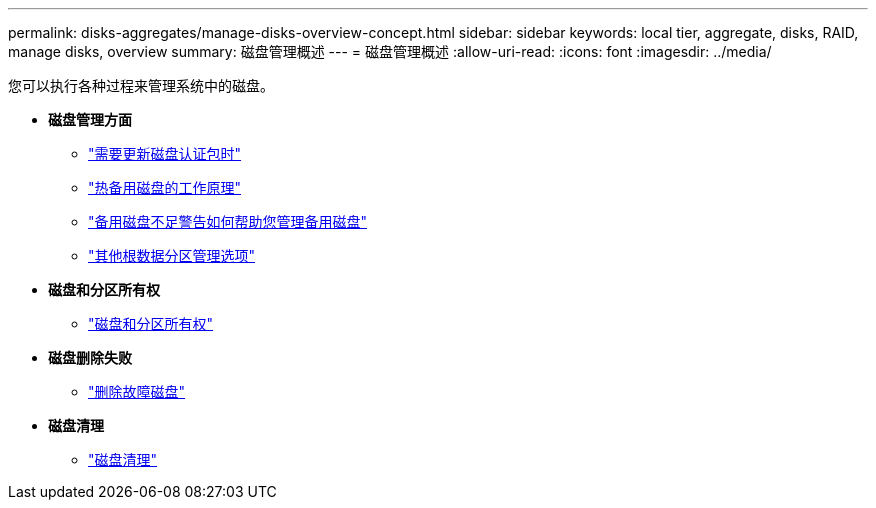 ---
permalink: disks-aggregates/manage-disks-overview-concept.html 
sidebar: sidebar 
keywords: local tier, aggregate, disks, RAID, manage disks, overview 
summary: 磁盘管理概述 
---
= 磁盘管理概述
:allow-uri-read: 
:icons: font
:imagesdir: ../media/


您可以执行各种过程来管理系统中的磁盘。

* *磁盘管理方面*
+
** link:update-disk-qualification-package-concept.html["需要更新磁盘认证包时"]
** link:hot-spare-disks-work-concept.html["热备用磁盘的工作原理"]
** link:low-spare-warnings-manage-spare-disks-concept.html["备用磁盘不足警告如何帮助您管理备用磁盘"]
** link:root-data-partitioning-management-concept.html["其他根数据分区管理选项"]


* *磁盘和分区所有权*
+
** link:disk-partition-ownership-overview-concept.html["磁盘和分区所有权"]


* *磁盘删除失败*
+
** link:remove-failed-disk-task.html["删除故障磁盘"]


* *磁盘清理*
+
** link:sanitization-overview-concept.html["磁盘清理"]




